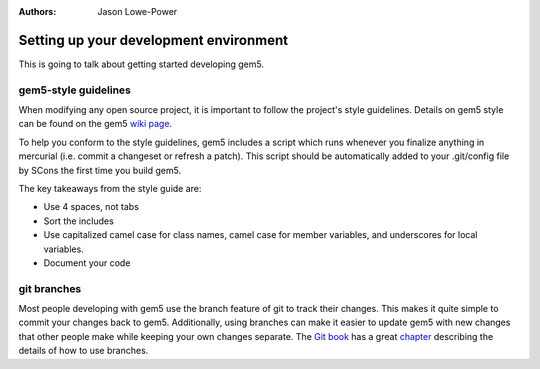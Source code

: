 

:authors: Jason Lowe-Power

.. _development-environment-chapter:

------------------------------------------
Setting up your development environment
------------------------------------------

This is going to talk about getting started developing gem5.

gem5-style guidelines
~~~~~~~~~~~~~~~~~~~~~~

When modifying any open source project, it is important to follow the project's style guidelines.
Details on gem5 style can be found on the gem5 `wiki page`_.

.. _wiki page: http://gem5.org/Coding_Style

To help you conform to the style guidelines, gem5 includes a script which runs whenever you finalize anything in mercurial (i.e. commit a changeset or refresh a patch).
This script should be automatically added to your .git/config file by SCons the first time you build gem5.

The key takeaways from the style guide are:

- Use 4 spaces, not tabs
- Sort the includes
- Use capitalized camel case for class names, camel case for member variables, and underscores for local variables.
- Document your code

git branches
~~~~~~~~~~~~~~~~~~~~~~~

Most people developing with gem5 use the branch feature of git to track their changes.
This makes it quite simple to commit your changes back to gem5.
Additionally, using branches can make it easier to update gem5 with new changes that other people make while keeping your own changes separate.
The `Git book`_ has a great chapter_ describing the details of how to use branches.

.. _Git book: https://git-scm.com/book/en/v2

.. _chapter: https://git-scm.com/book/en/v2/Git-Branching-Branches-in-a-Nutshell
